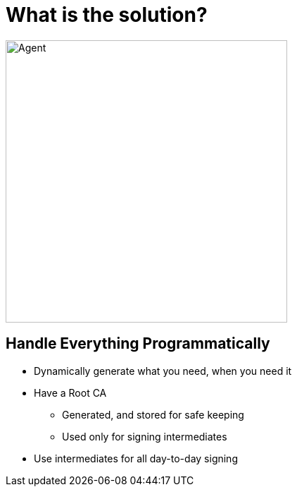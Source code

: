= What is the solution?

image::never-send-a-human.jpg["Agent",height=400]

== Handle Everything Programmatically

* Dynamically generate what you need, when you need it
* Have a Root CA
** Generated, and stored for safe keeping
** Used only for signing intermediates
* Use intermediates for all day-to-day signing
